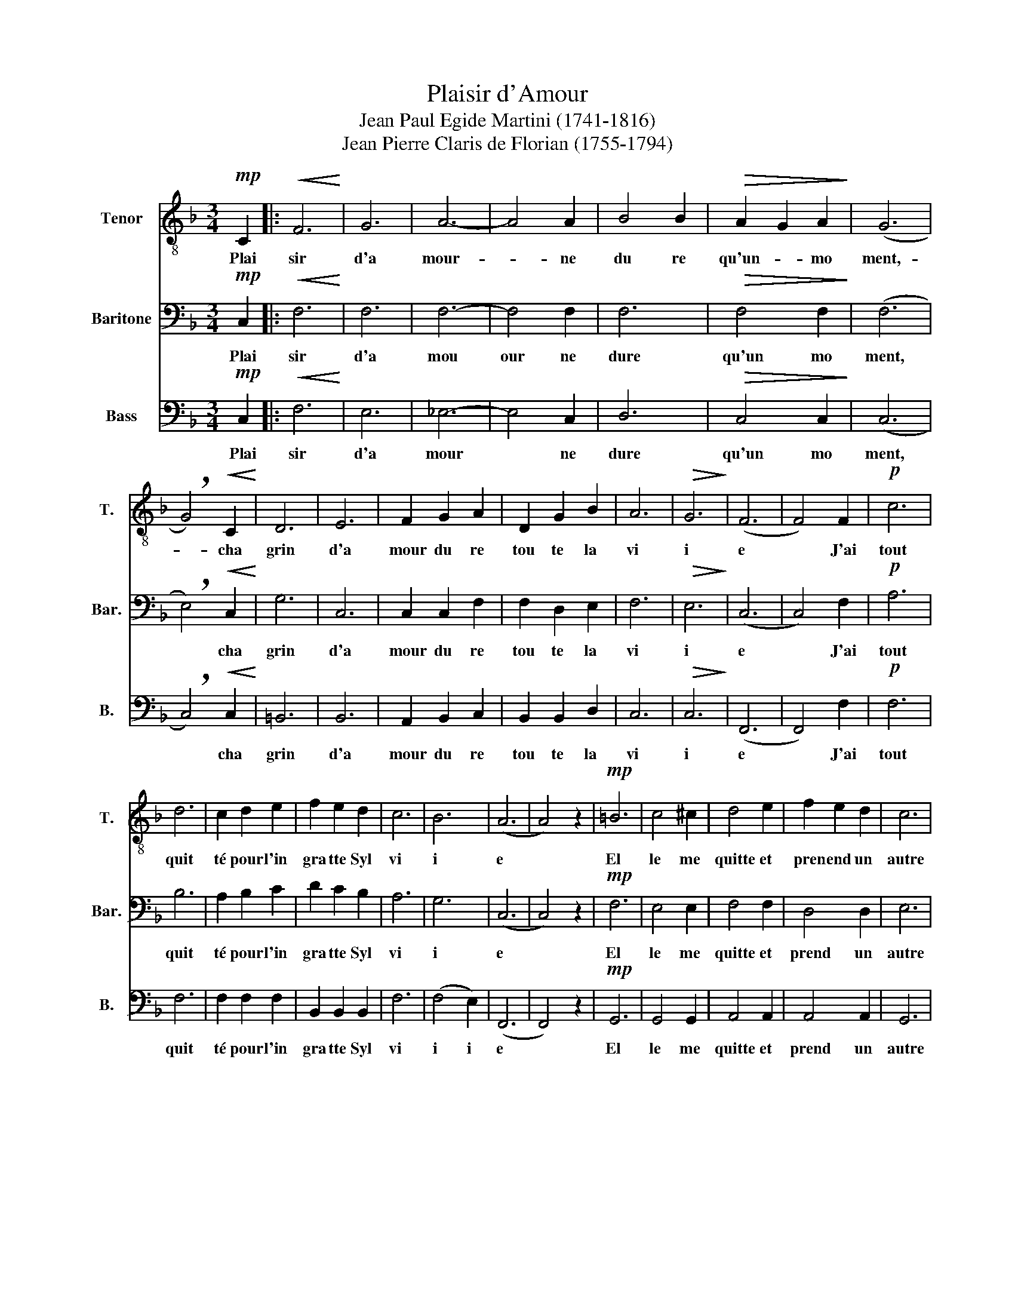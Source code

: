 X:1
T:Plaisir d'Amour
T:Jean Paul Egide Martini (1741-1816)
T:Jean Pierre Claris de Florian (1755-1794)
%%score 1 2 3
L:1/8
M:3/4
K:F
V:1 treble-8 nm="Tenor" snm="T."
V:2 bass nm="Baritone" snm="Bar."
V:3 bass nm="Bass" snm="B."
V:1
!mp! C2 |:!<(! F6!<)! | G6 | A6- | A4 A2 | B4 B2 |!>(! A2 G2 A2!>)! | (G6 | %8
w: Plai|sir|d'a|mour-|* ne|du re|qu'un- * mo|ment,-|
 !breath!G4)!<(! C2!<)! | D6 | E6 | F2 G2 A2 | D2 G2 B2 | A6 |!>(! G6!>)! | (F6 | F4) F2 |!p! c6 | %18
w: * cha|grin|d'a|mour du re|tou te la|vi|i|e|* J'ai|tout|
 d6 | c2 d2 e2 | f2 e2 d2 | c6 | B6 | (A6 | A4) z2 |!mp! =B6 | c4 ^c2 | d4 e2 | f2 e2 d2 | c6 | %30
w: quit|té pour l'in|gra tte Syl|vi|i|e||El|le me|quitte et|pren end un|autre|
 =B6 | (c6 | c4) C2!D.C.! :|[K:Ab]!p! c6 | c4 c2 | c6 | c4 c2 | c6 | =d4 d2 | (=e6 | %40
w: a|mant,|* Plai-|Tant|que cette|eau|cou le|ra|dou ce|ment,|
 !breath!=e4)!<(! G2!<)! | A4 A2 | B4 B2 | c2 B2 c2 | d2 e2 f2 |!>(! c6!>)! | (B6 | B4) z2 | %48
w: * vers|le ruis|seau qui|bo o rde|la a prai|ri|e||
!mp! E6 | E6 | (c6 | c6) | =E2 E2 E2 | =E4 E2 | c6 | c4 z2 |!<(! G6!<)! | G2 F2 =E2 | (F6 | %59
w: Je|t'aime|rai||me ré pe|tai Syl|vi|e|L'eau|cou oule en|core|
 F4) c2 | B4 B2 | A2 F2!>(! A2!>)! | A6 | !breath!G4 G2!D.C.! |] %64
w: * Elle|a chan|gé é pour|tan|ant, Plai|
V:2
!mp! C,2 |:!<(! F,6!<)! | F,6 | F,6- | F,4 F,2 | F,6 |!>(! F,4 F,2!>)! | (F,6 | %8
w: Plai|sir|d'a|mou|our ne|dure|qu'un mo|ment,|
 !breath!E,4)!<(! C,2!<)! | G,6 | C,6 | C,2 C,2 F,2 | F,2 D,2 E,2 | F,6 |!>(! E,6!>)! | (C,6 | %16
w: * cha|grin|d'a|mour du re|tou te la|vi|i|e|
 C,4) F,2 |!p! A,6 | B,6 | A,2 B,2 C2 | D2 C2 B,2 | A,6 | G,6 | (C,6 | C,4) z2 |!mp! F,6 | %26
w: * J'ai|tout|quit|té pour l'in|gra tte Syl|vi|i|e||El|
 E,4 E,2 | F,4 F,2 | D,4 D,2 | E,6 | D,6 | (E,6 | E,4) C,2 :|[K:Ab]!p! A,6 | A,4 A,2 | G,6 | %36
w: le me|quitte et|prend un|autre|a|mant,|* Plai|Tant|que cette|eau|
 G,4 G,2 | A,6 | A,4 A,2 | (G,6 | !breath!G,4)!<(! =E,2!<)! | C,4 C,2 | E,4 E,2 | E,4 E,2 | %44
w: cou le|ra|dou ce|ment,|* vers|le ruis|seau qui|bo rde|
 F,4 F,2 |!>(! A,6!>)! | (G,6 | G,4) z2 |!mp! G,6 | G,6 | (A,6 | A,6) | G,2 G,2 G,2 | G,4 G,2 | %54
w: la prai|ri|e||Je|t'aime|rai||me ré pe|tai Syl|
 A,6 | E,4 z2 |!<(! =E,6!<)! | =E,2 =D,2 C,2 | (C,6 | A,4) A,2 | F,4 F,2 | =D,4!>(! D,2!>)! | F,6 | %63
w: vi|e|L'eau|cou oule en|core,|* Elle|a chan|gé pour|tan|
 !breath!=E,4 C,2 |] %64
w: ant, Plai|
V:3
!mp! C,2 |:!<(! F,6!<)! | E,6 | _E,6- | E,4 C,2 | D,6 |!>(! C,4 C,2!>)! | (C,6 | %8
w: Plai|sir|d'a|mour|* ne|dure|qu'un mo|ment,|
 !breath!C,4)!<(! C,2!<)! | =B,,6 | B,,6 | A,,2 B,,2 C,2 | B,,2 B,,2 D,2 | C,6 |!>(! C,6!>)! | %15
w: * cha|grin|d'a|mour du re|tou te la|vi|i|
 (F,,6 | F,,4) F,2 |!p! F,6 | F,6 | F,2 F,2 F,2 | B,,2 B,,2 B,,2 | F,6 | (F,4 E,2) | (F,,6 | %24
w: e|* J'ai|tout|quit|té pour l'in|gra tte Syl|vi|i i|e|
 F,,4) z2 |!mp! G,,6 | G,,4 G,,2 | A,,4 A,,2 | A,,4 A,,2 | G,,6 | G,,6 | (C,6 | B,,4) C,2 :| %33
w: |El|le me|quitte et|prend un|autre|a|mant,|* Plai|
[K:Ab]!p! F,,6 | F,,4 F,,2 | =E,,6 | =E,,4 E,,2 | F,,6 | B,,4 =B,,2 | (C,6 | %40
w: Tant|que cette|eau|cou le|ra|dou ce|ment,|
 !breath!C,4)!<(! C,2!<)! | F,,4 F,,2 | G,,4 G,,2 | A,,4 A,,2 | B,,4 B,,2 |!>(! E,6!>)! | (E,6 | %47
w: * vers|le ruis|seau qui|bo rde|la prai|ri|e|
 E,4) z2 |!mp! B,,6 | B,,2 C,2 D,2 | (E,6 | E,6) | B,,2 B,,2 B,,2 | B,,2 C,2 D,2 | E,4 C,2 | %55
w: |Je|t'ai ai me|rai||me ré pe|tai ait Syl|vi i|
 A,,4 z2 |!<(! C,6!<)! | C,2 C,2 B,,2 | (A,,6 | A,,4) F,,2 | B,,4 C,2 | =B,,4!>(! B,,2!>)! | C,6 | %63
w: e|L'eau|cou oule en|core|* Elle|a chan|gé pour|tan|
 !breath!C,4 C,2 |] %64
w: ant, Plai|

